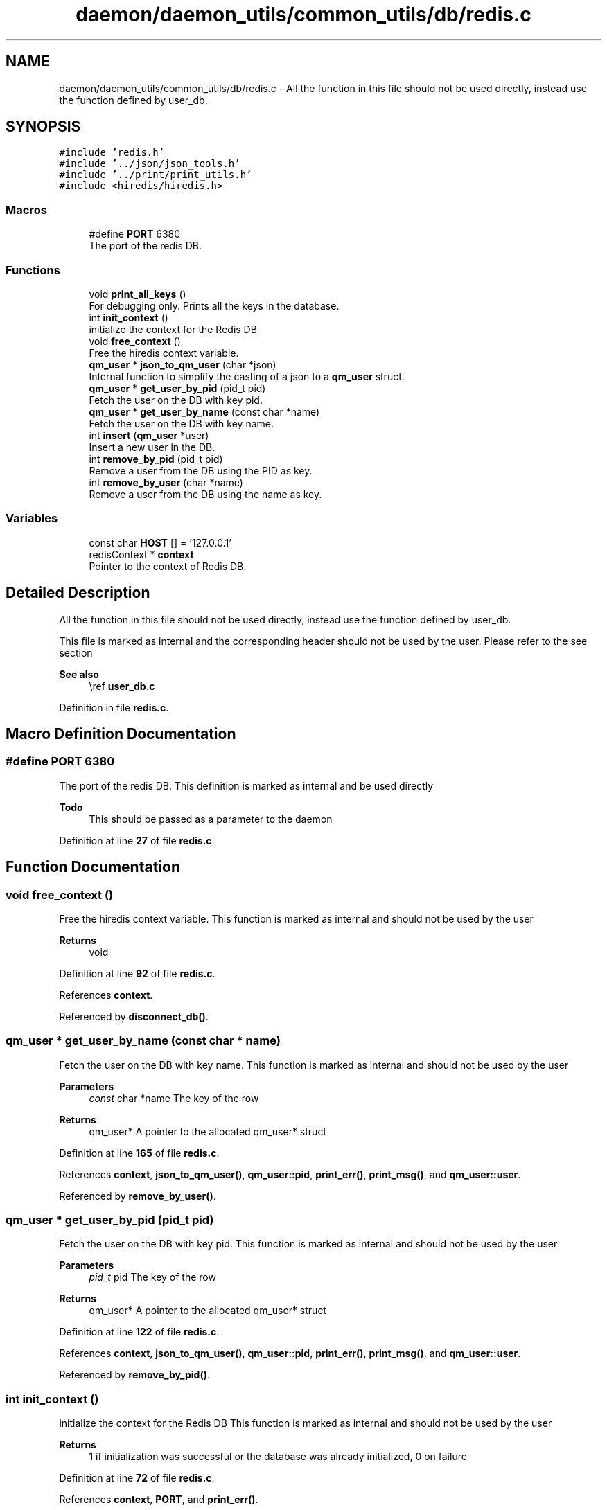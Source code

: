 .TH "daemon/daemon_utils/common_utils/db/redis.c" 3 "Tue Nov 28 2023 12:06:42" "Version 0.2" "TCFS" \" -*- nroff -*-
.ad l
.nh
.SH NAME
daemon/daemon_utils/common_utils/db/redis.c \- All the function in this file should not be used directly, instead use the function defined by user_db\&.  

.SH SYNOPSIS
.br
.PP
\fC#include 'redis\&.h'\fP
.br
\fC#include '\&.\&./json/json_tools\&.h'\fP
.br
\fC#include '\&.\&./print/print_utils\&.h'\fP
.br
\fC#include <hiredis/hiredis\&.h>\fP
.br

.SS "Macros"

.in +1c
.ti -1c
.RI "#define \fBPORT\fP   6380"
.br
.RI "The port of the redis DB\&. "
.in -1c
.SS "Functions"

.in +1c
.ti -1c
.RI "void \fBprint_all_keys\fP ()"
.br
.RI "For debugging only\&. Prints all the keys in the database\&. "
.ti -1c
.RI "int \fBinit_context\fP ()"
.br
.RI "initialize the context for the Redis DB "
.ti -1c
.RI "void \fBfree_context\fP ()"
.br
.RI "Free the hiredis context variable\&. "
.ti -1c
.RI "\fBqm_user\fP * \fBjson_to_qm_user\fP (char *json)"
.br
.RI "Internal function to simplify the casting of a json to a \fBqm_user\fP struct\&. "
.ti -1c
.RI "\fBqm_user\fP * \fBget_user_by_pid\fP (pid_t pid)"
.br
.RI "Fetch the user on the DB with key pid\&. "
.ti -1c
.RI "\fBqm_user\fP * \fBget_user_by_name\fP (const char *name)"
.br
.RI "Fetch the user on the DB with key name\&. "
.ti -1c
.RI "int \fBinsert\fP (\fBqm_user\fP *user)"
.br
.RI "Insert a new user in the DB\&. "
.ti -1c
.RI "int \fBremove_by_pid\fP (pid_t pid)"
.br
.RI "Remove a user from the DB using the PID as key\&. "
.ti -1c
.RI "int \fBremove_by_user\fP (char *name)"
.br
.RI "Remove a user from the DB using the name as key\&. "
.in -1c
.SS "Variables"

.in +1c
.ti -1c
.RI "const char \fBHOST\fP [] = '127\&.0\&.0\&.1'"
.br
.ti -1c
.RI "redisContext * \fBcontext\fP"
.br
.RI "Pointer to the context of Redis DB\&. "
.in -1c
.SH "Detailed Description"
.PP 
All the function in this file should not be used directly, instead use the function defined by user_db\&. 

This file is marked as internal and the corresponding header should not be used by the user\&. Please refer to the see section
.PP
\fBSee also\fP
.RS 4
\\ref \fBuser_db\&.c\fP 
.RE
.PP

.PP
Definition in file \fBredis\&.c\fP\&.
.SH "Macro Definition Documentation"
.PP 
.SS "#define PORT   6380"

.PP
The port of the redis DB\&. This definition is marked as internal and be used directly
.PP
\fBTodo\fP
.RS 4
This should be passed as a parameter to the daemon 
.RE
.PP

.PP
Definition at line \fB27\fP of file \fBredis\&.c\fP\&.
.SH "Function Documentation"
.PP 
.SS "void free_context ()"

.PP
Free the hiredis context variable\&. This function is marked as internal and should not be used by the user 
.PP
\fBReturns\fP
.RS 4
void 
.RE
.PP

.PP
Definition at line \fB92\fP of file \fBredis\&.c\fP\&.
.PP
References \fBcontext\fP\&.
.PP
Referenced by \fBdisconnect_db()\fP\&.
.SS "\fBqm_user\fP * get_user_by_name (const char * name)"

.PP
Fetch the user on the DB with key name\&. This function is marked as internal and should not be used by the user 
.PP
\fBParameters\fP
.RS 4
\fIconst\fP char *name The key of the row 
.RE
.PP
\fBReturns\fP
.RS 4
qm_user* A pointer to the allocated qm_user* struct 
.RE
.PP

.PP
Definition at line \fB165\fP of file \fBredis\&.c\fP\&.
.PP
References \fBcontext\fP, \fBjson_to_qm_user()\fP, \fBqm_user::pid\fP, \fBprint_err()\fP, \fBprint_msg()\fP, and \fBqm_user::user\fP\&.
.PP
Referenced by \fBremove_by_user()\fP\&.
.SS "\fBqm_user\fP * get_user_by_pid (pid_t pid)"

.PP
Fetch the user on the DB with key pid\&. This function is marked as internal and should not be used by the user 
.PP
\fBParameters\fP
.RS 4
\fIpid_t\fP pid The key of the row 
.RE
.PP
\fBReturns\fP
.RS 4
qm_user* A pointer to the allocated qm_user* struct 
.RE
.PP

.PP
Definition at line \fB122\fP of file \fBredis\&.c\fP\&.
.PP
References \fBcontext\fP, \fBjson_to_qm_user()\fP, \fBqm_user::pid\fP, \fBprint_err()\fP, \fBprint_msg()\fP, and \fBqm_user::user\fP\&.
.PP
Referenced by \fBremove_by_pid()\fP\&.
.SS "int init_context ()"

.PP
initialize the context for the Redis DB This function is marked as internal and should not be used by the user 
.PP
\fBReturns\fP
.RS 4
1 if initialization was successful or the database was already initialized, 0 on failure 
.RE
.PP

.PP
Definition at line \fB72\fP of file \fBredis\&.c\fP\&.
.PP
References \fBcontext\fP, \fBPORT\fP, and \fBprint_err()\fP\&.
.PP
Referenced by \fBregister_user()\fP\&.
.SS "int insert (\fBqm_user\fP * user)"

.PP
Insert a new user in the DB\&. This function is marked as internal and should not be used by the user 
.PP
\fBParameters\fP
.RS 4
\fIqm_user*\fP A pointer to the allocated qm_user* struct 
.RE
.PP
\fBReturns\fP
.RS 4
1 if successful, 0 otherwise\&. An error might be printen by \fBprint_err()\fP function, 
.RE
.PP
\fBSee also\fP
.RS 4
\fBprint_err\fP 
.RE
.PP
\fBNote\fP
.RS 4
The user will be set 2 times, once with key user->pid and once with key user->name 
.PP
If an error is thrown it will be printed by \fBprint_err()\fP function 
.RE
.PP

.PP
Definition at line \fB211\fP of file \fBredis\&.c\fP\&.
.PP
References \fBcontext\fP, \fBqm_user::pid\fP, \fBprint_err()\fP, \fBprint_msg()\fP, and \fBqm_user::user\fP\&.
.PP
Referenced by \fBregister_user()\fP\&.
.SS "\fBqm_user\fP * json_to_qm_user (char * json)"

.PP
Internal function to simplify the casting of a json to a \fBqm_user\fP struct\&. This function is marked as internal and should not be used by the user 
.PP
\fBParameters\fP
.RS 4
\fIchar\fP *json the json string representing the \fBqm_user\fP struct 
.RE
.PP
\fBReturns\fP
.RS 4
qm_user* A pointer to the allocated qm_user* struct 
.RE
.PP

.PP
Definition at line \fB104\fP of file \fBredis\&.c\fP\&.
.PP
References \fBprint_msg()\fP\&.
.PP
Referenced by \fBget_user_by_name()\fP, and \fBget_user_by_pid()\fP\&.
.SS "void print_all_keys ()"

.PP
For debugging only\&. Prints all the keys in the database\&. This function is marked as internal and should not be used by the user 
.PP
\fBReturns\fP
.RS 4
void 
.RE
.PP

.PP
Definition at line \fB42\fP of file \fBredis\&.c\fP\&.
.PP
References \fBcontext\fP, and \fBprint_msg()\fP\&.
.PP
Referenced by \fBregister_user()\fP, and \fBunregister_user()\fP\&.
.SS "int remove_by_pid (pid_t pid)"

.PP
Remove a user from the DB using the PID as key\&. This function is marked as internal and should not be used by the user 
.PP
\fBParameters\fP
.RS 4
\fIpid_t\fP pid The key 
.RE
.PP
\fBReturns\fP
.RS 4
1 if successful, 0 otherwise\&. An error might be printen by \fBprint_err()\fP function, 
.RE
.PP
\fBSee also\fP
.RS 4
\fBprint_err\fP 
.RE
.PP
\fBNote\fP
.RS 4
Will also remove the corresponding entry by name\&. 
.PP
If an error is thrown it will be printed using the \fBprint_err()\fP function 
.RE
.PP

.PP
Definition at line \fB256\fP of file \fBredis\&.c\fP\&.
.PP
References \fBcontext\fP, \fBget_user_by_pid()\fP, \fBprint_err()\fP, \fBprint_msg()\fP, and \fBqm_user::user\fP\&.
.PP
Referenced by \fBunregister_user()\fP\&.
.SS "int remove_by_user (char * name)"

.PP
Remove a user from the DB using the name as key\&. This function is marked as internal and should not be used by the user 
.PP
\fBParameters\fP
.RS 4
\fIchar\fP *name The key 
.RE
.PP
\fBReturns\fP
.RS 4
1 if successful, 0 otherwise\&. An error might be printen by \fBprint_err()\fP function, 
.RE
.PP
\fBSee also\fP
.RS 4
\fBprint_err\fP 
.RE
.PP
\fBNote\fP
.RS 4
Will also remove the corresponding entry by PID 
.PP
If an error is thrown it will be printed using the \fBprint_err()\fP function 
.RE
.PP

.PP
Definition at line \fB292\fP of file \fBredis\&.c\fP\&.
.PP
References \fBcontext\fP, \fBget_user_by_name()\fP, \fBqm_user::pid\fP, and \fBprint_err()\fP\&.
.SH "Variable Documentation"
.PP 
.SS "redisContext * context"

.PP
Pointer to the context of Redis DB\&. This variable is marked as internal and should not be used by the user 
.PP
Definition at line \fB34\fP of file \fBredis\&.c\fP\&.
.PP
Referenced by \fBfree_context()\fP, \fBget_user_by_name()\fP, \fBget_user_by_pid()\fP, \fBinit_context()\fP, \fBinsert()\fP, \fBprint_all_keys()\fP, \fBremove_by_pid()\fP, and \fBremove_by_user()\fP\&.
.SS "const char HOST[] = '127\&.0\&.0\&.1'"

.PP
Definition at line \fB20\fP of file \fBredis\&.c\fP\&.
.SH "Author"
.PP 
Generated automatically by Doxygen for TCFS from the source code\&.
